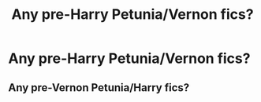 #+TITLE: Any pre-Harry Petunia/Vernon fics?

* Any pre-Harry Petunia/Vernon fics?
:PROPERTIES:
:Author: Asviloka
:Score: 8
:DateUnix: 1533546843.0
:DateShort: 2018-Aug-06
:FlairText: Request
:END:

** Any pre-Vernon Petunia/Harry fics?
:PROPERTIES:
:Author: OilOnCanvasFF
:Score: 1
:DateUnix: 1534038964.0
:DateShort: 2018-Aug-12
:END:
